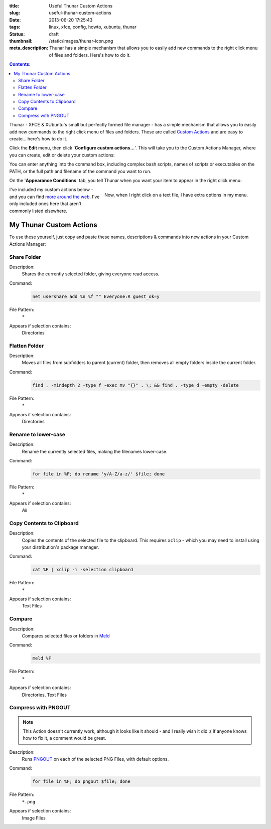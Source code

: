 :title: Useful Thunar Custom Actions
:slug: useful-thunar-custom-actions
:date: 2013-06-20 17:25:43
:tags: linux, xfce, config, howto, xubuntu, thunar
:status: draft
:thumbnail: /static/images/thunar-icon.png
:meta_description: Thunar has a simple mechanism that allows you to easily add new commands to the right click menu of files and folders. Here's how to do it.

.. contents:: Contents:

.. image:: /static/images/thunar-icon.png
    :alt: Thunar's icon, a beautifully rendered, stylized version of Thor's hammer, Mjölnir.

Thunar - XFCE & XUbuntu's small but perfectly formed file manager - has a simple mechanism that allows you to easily add new commands to the right click menu of files and folders. These are called `Custom Actions <http://docs.xfce.org/xfce/thunar/custom-actions>`_ and are easy to create... here's how to do it.

Click the **Edit** menu, then click '**Configure custom actions...**'. This will take you to the Custom Actions Manager, where you can create, edit or delete your custom actions:

.. image:: /static/images/thunar-custom-actions-edit-1.png

You can enter anything into the command box, including complex bash scripts, names of scripts or executables on the PATH, or the full path and filename of the command you want to run.

On the '**Appearance Conditions**' tab, you tell Thunar when you want your item to appear in the right click menu:

.. figure:: /static/images/thunar-custom-actions-edit-3.png
    :align: right

    Now, when I right click on a text file, I have extra options in my menu.

I've included my custom actions below - and you can find `more around the web <https://www.google.ca/search?q=thunar+custom+actions>`_. I've only included ones here that aren't commonly listed elsewhere.

My Thunar Custom Actions
---------------------------

To use these yourself, just copy and paste these names, descriptions & commands into new actions in your Custom Actions Manager:

Share Folder
============
Description:
    Shares the currently selected folder, giving everyone read access.
Command:
    .. code-block:: bash

        net usershare add %n %f "" Everyone:R guest_ok=y
File Pattern:
    ``*``
Appears if selection contains:
    Directories


Flatten Folder
==============
Description:
    Moves all files from subfolders to parent (current) folder, then removes all empty folders inside the current folder.
Command:
    .. code-block:: bash

        find . -mindepth 2 -type f -exec mv "{}" . \; && find . -type d -empty -delete
File Pattern:
    ``*``
Appears if selection contains:
    Directories

Rename to lower-case
====================
Description:
    Rename the currently selected files, making the filenames lower-case.
Command:
    .. code-block:: bash

        for file in %F; do rename 'y/A-Z/a-z/' $file; done
File Pattern:
    ``*``
Appears if selection contains:
    *All*

Copy Contents to Clipboard
==========================
Description:
    Copies the contents of the selected file to the clipboard. This requires ``xclip`` - which you may need to install using your distribution's package manager.
Command:
    .. code-block:: bash

        cat %F | xclip -i -selection clipboard
File Pattern:
    ``*``
Appears if selection contains:
    Text Files


Compare
====================
Description:
    Compares selected files or folders in `Meld <http://meldmerge.org/>`_
Command:
    .. code-block:: bash

        meld %F
File Pattern:
    ``*``
Appears if selection contains:
    Directories, Text Files


Compress with PNGOUT
====================

.. note:: This Action doesn't currently work, although it looks like it should - and I really wish it did :( If anyone knows how to fix it, a comment would be great.

Description:
    Runs `PNGOUT <http://en.wikipedia.org/wiki/PNGOUT>`_ on each of the selected PNG Files, with default options.
Command:
    .. code-block:: bash

        for file in %F; do pngout $file; done
File Pattern:
    ``*.png``
Appears if selection contains:
    Image Files
